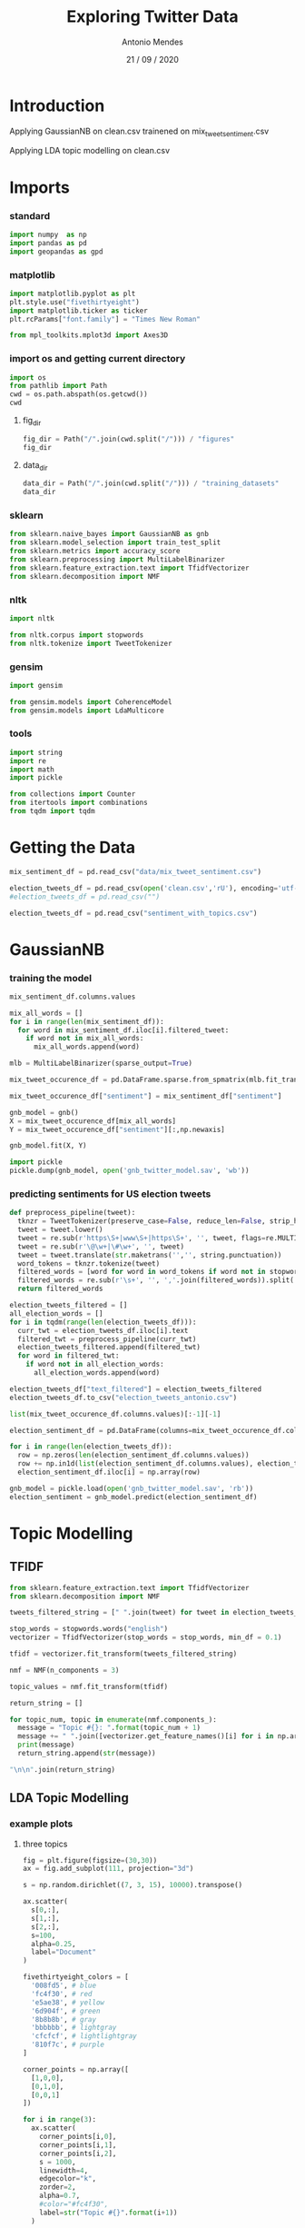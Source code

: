 #+TITLE: Exploring Twitter Data
#+AUTHOR: Antonio Mendes
#+EMAIL: <17amendes@gmail.com>
#+DATE: 21 / 09 / 2020
#+PROPERTY: header-args :exports both :session twt_ :results value

* Introduction
Applying GaussianNB on clean.csv trainened on mix_tweet_sentiment.csv

Applying LDA topic modelling on clean.csv

* Imports
*** standard
#+BEGIN_SRC python
import numpy  as np
import pandas as pd
import geopandas as gpd
#+END_SRC

#+RESULTS:

*** matplotlib
#+BEGIN_SRC python
import matplotlib.pyplot as plt
plt.style.use("fivethirtyeight")
import matplotlib.ticker as ticker
plt.rcParams["font.family"] = "Times New Roman"

from mpl_toolkits.mplot3d import Axes3D
#+END_SRC

#+RESULTS:

*** import os and getting current directory
#+BEGIN_SRC python
import os 
from pathlib import Path
cwd = os.path.abspath(os.getcwd())
cwd
#+END_SRC

#+RESULTS:
: /Users/antoniomendes/uva_data_science/semester_01/block_01/fundamentals_of_data_science/assignments/assignment_01/FDSAssignement1

**** fig_dir
#+BEGIN_SRC python
fig_dir = Path("/".join(cwd.split("/"))) / "figures"
fig_dir
#+END_SRC

#+RESULTS:
: /Users/antoniomendes/uva_data_science/semester_01/block_01/fundamentals_of_data_science/assignments/assignment_01/figures

**** data_dir
#+BEGIN_SRC python
data_dir = Path("/".join(cwd.split("/"))) / "training_datasets"
data_dir
#+END_SRC

#+RESULTS:
: /Users/antoniomendes/uva_data_science/semester_01/block_01/fundamentals_of_data_science/assignments/assignment_01/training_datasets

*** sklearn
#+BEGIN_SRC python
from sklearn.naive_bayes import GaussianNB as gnb
from sklearn.model_selection import train_test_split
from sklearn.metrics import accuracy_score
from sklearn.preprocessing import MultiLabelBinarizer
from sklearn.feature_extraction.text import TfidfVectorizer
from sklearn.decomposition import NMF
#+END_SRC

#+RESULTS:

*** nltk
#+BEGIN_SRC python 
import nltk

from nltk.corpus import stopwords
from nltk.tokenize import TweetTokenizer
#+END_SRC

#+RESULTS:

*** gensim
#+BEGIN_SRC python
import gensim

from gensim.models import CoherenceModel
from gensim.models import LdaMulticore
#+END_SRC

#+RESULTS:

*** tools
#+BEGIN_SRC python
import string
import re
import math
import pickle

from collections import Counter
from itertools import combinations
from tqdm import tqdm
#+END_SRC

#+RESULTS:

* Getting the Data
#+BEGIN_SRC python
mix_sentiment_df = pd.read_csv("data/mix_tweet_sentiment.csv")
#+END_SRC

#+RESULTS:

#+BEGIN_SRC python
election_tweets_df = pd.read_csv(open('clean.csv','rU'), encoding='utf-8', engine='c').drop(columns=["Unnamed: 0"])
#election_tweets_df = pd.read_csv("")
#+END_SRC

#+RESULTS:

#+BEGIN_SRC python
election_tweets_df = pd.read_csv("sentiment_with_topics.csv")
#+END_SRC

#+RESULTS:

* GaussianNB
*** training the model
#+BEGIN_SRC python
mix_sentiment_df.columns.values
#+END_SRC

#+RESULTS:
| Unnamed: 0 | text | sentiment | filtered_tweet |

#+BEGIN_SRC python
mix_all_words = []
for i in range(len(mix_sentiment_df)):
  for word in mix_sentiment_df.iloc[i].filtered_tweet:
    if word not in mix_all_words:
      mix_all_words.append(word)
#+END_SRC

#+RESULTS:

#+BEGIN_SRC python
mlb = MultiLabelBinarizer(sparse_output=True)

mix_tweet_occurence_df = pd.DataFrame.sparse.from_spmatrix(mlb.fit_transform(mix_sentiment_df.pop("filtered_tweet")),index=mix_sentiment_df.index,columns=mlb.classes_)

mix_tweet_occurence_df["sentiment"] = mix_sentiment_df["sentiment"]
#+END_SRC

#+RESULTS:

#+BEGIN_SRC python
gnb_model = gnb()
X = mix_tweet_occurence_df[mix_all_words]
Y = mix_tweet_occurence_df["sentiment"][:,np.newaxis]

gnb_model.fit(X, Y)
#+END_SRC

#+RESULTS:
: GaussianNB(priors=None, var_smoothing=1e-09)

#+BEGIN_SRC python
import pickle
pickle.dump(gnb_model, open('gnb_twitter_model.sav', 'wb'))
#+END_SRC

#+RESULTS:

*** predicting sentiments for US election tweets
#+BEGIN_SRC python
def preprocess_pipeline(tweet):
  tknzr = TweetTokenizer(preserve_case=False, reduce_len=False, strip_handles=False)
  tweet = tweet.lower()
  tweet = re.sub(r'https\S+|www\S+|https\S+', '', tweet, flags=re.MULTILINE)
  tweet = re.sub(r'\@\w+|\#\w+', '', tweet)
  tweet = tweet.translate(str.maketrans('','', string.punctuation))
  word_tokens = tknzr.tokenize(tweet)
  filtered_words = [word for word in word_tokens if word not in stopwords.words("english")]
  filtered_words = re.sub(r'\s+', '', ','.join(filtered_words)).split(',')
  return filtered_words
#+END_SRC

#+RESULTS:

#+BEGIN_SRC python
election_tweets_filtered = []
all_election_words = []
for i in tqdm(range(len(election_tweets_df))):
  curr_twt = election_tweets_df.iloc[i].text
  filtered_twt = preprocess_pipeline(curr_twt)
  election_tweets_filtered.append(filtered_twt)
  for word in filtered_twt:
    if word not in all_election_words:
      all_election_words.append(word)
#+END_SRC

#+BEGIN_SRC python
election_tweets_df["text_filtered"] = election_tweets_filtered
election_tweets_df.to_csv("election_tweets_antonio.csv")
#+END_SRC

#+RESULTS:
| text | timestamp | user.name | user.screen_name | user.followers_count | state | topic_words | hashtags_mentions | simple_topic |

#+BEGIN_SRC python
list(mix_tweet_occurence_df.columns.values)[:-1][-1]
#+END_SRC

#+BEGIN_SRC python
election_sentiment_df = pd.DataFrame(columns=mix_tweet_occurence_df.columns.values[:-1], index=np.arange(len(election_tweets_df)))
#+END_SRC

#+RESULTS:

#+BEGIN_SRC python
for i in range(len(election_tweets_df)):
  row = np.zeros(len(election_sentiment_df.columns.values))
  row += np.in1d(list(election_sentiment_df.columns.values), election_tweets_filtered[i])
  election_sentiment_df.iloc[i] = np.array(row)
#+END_SRC

#+RESULTS:

#+BEGIN_SRC python
gnb_model = pickle.load(open('gnb_twitter_model.sav', 'rb'))
election_sentiment = gnb_model.predict(election_sentiment_df)
#+END_SRC

* Topic Modelling
** TFIDF
#+BEGIN_SRC python
from sklearn.feature_extraction.text import TfidfVectorizer
from sklearn.decomposition import NMF
#+END_SRC

#+BEGIN_SRC python
tweets_filtered_string = [" ".join(tweet) for tweet in election_tweets_filtered]
#+END_SRC

#+RESULTS:

#+BEGIN_SRC python
stop_words = stopwords.words("english")
vectorizer = TfidfVectorizer(stop_words = stop_words, min_df = 0.1)

tfidf = vectorizer.fit_transform(tweets_filtered_string)
#+END_SRC

#+RESULTS:

#+BEGIN_SRC python
nmf = NMF(n_components = 3)

topic_values = nmf.fit_transform(tfidf)
#+END_SRC

#+RESULTS:

#+BEGIN_SRC python
return_string = []

for topic_num, topic in enumerate(nmf.components_):
  message = "Topic #{}: ".format(topic_num + 1)
  message += " ".join([vectorizer.get_feature_names()[i] for i in np.argsort(topic)[-10:]])
  print(message)
  return_string.append(str(message))

"\n\n".join(return_string)
#+END_SRC

#+RESULTS:
: Topic #1: trump hillaryclinton realdonaldtrump
: 
: Topic #2: realdonaldtrump trump hillaryclinton
: 
: Topic #3: hillaryclinton realdonaldtrump trump

** LDA Topic Modelling
*** example plots
**** three topics
#+BEGIN_SRC python :results file
fig = plt.figure(figsize=(30,30))
ax = fig.add_subplot(111, projection="3d")

s = np.random.dirichlet((7, 3, 15), 10000).transpose()

ax.scatter(
  s[0,:],
  s[1,:],
  s[2,:],
  s=100,
  alpha=0.25,
  label="Document"
)

fivethirtyeight_colors = [
  '008fd5', # blue
  'fc4f30', # red
  'e5ae38', # yellow
  '6d904f', # green
  '8b8b8b', # gray
  'bbbbbb', # lightgray
  'cfcfcf', # lightlightgray
  '810f7c', # purple
]

corner_points = np.array([
  [1,0,0],
  [0,1,0],
  [0,0,1]
])

for i in range(3):
  ax.scatter(
    corner_points[i,0],
    corner_points[i,1],
    corner_points[i,2],
    s = 1000,
    linewidth=4,
    edgecolor="k",
    zorder=2,
    alpha=0.7,
    #color="#fc4f30",
    label=str("Topic #{}".format(i+1))
  )

corner_combinations = np.array(list(combinations(corner_points, 2)))
for i in range(3):
  x = np.array([
    corner_combinations[i,0][0],
    corner_combinations[i,1][0],
  ])
  y = np.array([
    corner_combinations[i,0][1],
    corner_combinations[i,1][1],
  ])
  z = np.array([
    corner_combinations[i,0][2],
    corner_combinations[i,1][2],
  ])
  #ax.plot(corner_combinations[i,0],corner_combinations[i,1])
  ax.plot(
    x,y,z,
    linewidth=10,
    zorder=1,
    color="#8b8b8b"
  )

ax.tick_params(axis="x", labelsize=40)
ax.tick_params(axis="y", labelsize=40)
ax.tick_params(axis="z", labelsize=40, pad=20)

ax.legend(prop={"size":40})
ax.view_init(azim=45)
plt.savefig("lda_example_3d.png", bbox_inches="tight")
"lda_example_3d.png"
#+END_SRC

#+RESULTS:
[[file:lda_example_3d.png]]

**** two topics
#+BEGIN_SRC python :results file
fig = plt.figure(figsize=(32,30))
ax  = fig.add_subplot(111)

s = np.random.dirichlet((10, 7), 1000).transpose()

ax.scatter(
  s[0,:],
  s[1,:],
  s=250,
  alpha=0.25,
  label="Document"
)

corner_points = np.array([
  [1,0],
  [0,1],
])

for i in range(2):
  ax.scatter(
    corner_points[i,0],
    corner_points[i,1],
    s = 1000,
    linewidth=4,
    edgecolor="k",
    zorder=2,
    alpha=0.7,
    #color="#fc4f30",
    label=str("Topic #{}".format(i+1))
  )

ax.set_ylim(-0.05,1.05)
ax.set_xlim(-0.05,1.05)

ax.tick_params(axis="x", labelsize=40, pad=40)
ax.tick_params(axis="y", labelsize=40, pad=40)

ax.legend(prop={"size":40})

plt.savefig("lda_example_2d.png", bbox_inches="tight")
"lda_example_2d.png"
#+END_SRC

#+RESULTS:
[[file:lda_example_2d.png]]

*** getting dictionary and bow_corpus
#+BEGIN_SRC python
dictionary = gensim.corpora.Dictionary(election_tweets_filtered)

bow_corpus = [dictionary.doc2bow(doc) for doc in election_tweets_filtered]
#+END_SRC

#+RESULTS:

*** hyperparameter tuning
**** getting cohrence values
#+BEGIN_SRC python
lda_model = gensim.models.LdaMulticore(bow_corpus, num_topics=2, id2word=dictionary, passes=2, workers=2)
#+END_SRC

#+BEGIN_SRC python
def compute_coherence(corpus, dictionary, k, a, b):
  lda_model = LdaMulticore(
    bow_corpus, 
    num_topics=k, 
    id2word=dictionary, 
    passes=2, 
    workers=2, 
    alpha=a, 
    eta=b
  )
  coherence_lda_model = CoherenceModel(
    model=lda_model, 
    texts=election_tweets_filtered, 
    dictionary=dictionary, 
    coherence="c_v"
  )
  return coherence_lda_model.get_coherence()
#+END_SRC

#+RESULTS:
: Empty DataFrame
: Columns: [A, B]
: Index: []

#+BEGIN_SRC python
alpha = list(np.arange(0.01, 1, 0.3))
alpha.append('symmetric')
alpha.append('asymmetric')

beta = list(np.arange(0.01, 1, 0.3))
beta.append('symmetric')
#+END_SRC

#+RESULTS:

#+BEGIN_SRC python
hyperparameter_df = pd.DataFrame(columns=["num_topics", "alpha", "beta", "coherence"])

for k in tqdm(range(2,5)):
  for a in tqdm(alpha):
    for b in tqdm(beta):
      cv = compute_coherence(bow_corpus, dictionary, k, a, b)
      hyperparameter_df = hyperparameter_df.append({
        "num_topics":k,
        "alpha"     :a,
        "beta"      :b,
        "coherence" :cv 
      }, ignore_index=True)
      hyperparameter_df.to_csv("lda_model_hyperparameters.csv")

hyperparameter_df.to_csv("lda_model_hyperparameters.csv")
#+END_SRC

**** visualising hyperparameter results
#+BEGIN_SRC python :results file
fig =  plt.figure(figsize=(40,30))
ax  = fig.add_subplot(111)

mean_hyperparameter_df   = hyperparameter_df[["num_topics","coherence"]].groupby("num_topics").mean()
median_hyperparameter_df = hyperparameter_df[["num_topics","coherence"]].groupby("num_topics").median()

x  = mean_hyperparameter_df.index.values
y1 = mean_hyperparameter_df["coherence"]

ax.bar(x, y1, alpha=0.5, label="Mean")

y2 = median_hyperparameter_df["coherence"]
ax.bar(x, y2, alpha=0.5, label="Median")

ax.set_ylim(0, 1.1)
ax.set_xlabel("Number of Topics", labelpad=40, fontsize=60)
ax.set_ylabel("Coherence", labelpad=40, fontsize=60)

ax.tick_params(axis="x", labelsize=40, pad=20)
ax.tick_params(axis="y", labelsize=40, pad=20)
ax.xaxis.set_major_locator(ticker.MultipleLocator(1))
ax.yaxis.set_major_locator(ticker.MultipleLocator(0.2))

ax.legend(prop={"size":48})

plt.savefig("bar_num_topics_coherence.png", bbox_inches="tight")
"bar_num_topics_coherence.png"
#+END_SRC

#+RESULTS:
[[file:bar_num_topics_coherence.png]]


**** max coherence
#+BEGIN_SRC python
hyperparameter_df[hyperparameter_df.num_topics == 2][[
  "alpha",
  "beta",
  "coherence"
]].sort_values(by="coherence", ascending=False).iloc[0]
#+END_SRC

#+RESULTS:
: alpha             0.01
: beta         symmetric
: coherence     0.498121
: Name: 4, dtype: object

#+BEGIN_SRC python
hyperparameter_df[hyperparameter_df.num_topics == 3][[
  "alpha",
  "beta",
  "coherence"
]].sort_values(by="coherence", ascending=False).iloc[0]
#+END_SRC

#+RESULTS:
: alpha            0.01
: beta             0.91
: coherence    0.496927
: Name: 33, dtype: object

#+BEGIN_SRC python
hyperparameter_df[hyperparameter_df.num_topics == 4][[
  "alpha",
  "beta",
  "coherence"
]].sort_values(by="coherence", ascending=False).iloc[0]
#+END_SRC

#+RESULTS:
: alpha             0.01
: beta         symmetric
: coherence     0.473121
: Name: 64, dtype: object

*** evaluating tuned model
**** two topics
#+BEGIN_SRC python
lda_model_tuned = LdaMulticore(
  bow_corpus, 
  num_topics=2, 
  id2word=dictionary, 
  passes=2, 
  workers=2, 
  alpha=0.01, 
  eta="symmetric"
)

pickle.dump(lda_model_tuned, open('lda_twitter_model_tuned.sav', 'wb'))
#+END_SRC

#+BEGIN_SRC python
return_list = []

for idx, topic in lda_model_tuned.print_topics(-1):
    print('Topic: {} \nWords: {}'.format(idx, topic))
    return_list.append(str('Topic: {} \nWords: {}'.format(idx, topic)))

"\n".join(return_list)
#+END_SRC

#+RESULTS:
: Topic: 0 
: Words: 0.022*"trump" + 0.017*"2016" + 0.016*"hillaryclinton" + 0.016*"realdonaldtrump" + 0.015*"0" + 0.011*"today" + 0.011*"trumppence" + 0.010*"16" + 0.010*"maga" + 0.009*"f"
: Topic: 1 
: Words: 0.048*"realdonaldtrump" + 0.037*"hillaryclinton" + 0.019*"trump" + 0.011*"amp" + 0.010*"hillary" + 0.006*"like" + 0.006*"u" + 0.005*"foxnews" + 0.004*"people" + 0.004*"get"

#+BEGIN_SRC python
tweet_topic_0_prob = [lda_model_tuned.get_document_topics(curr_bow)[0][1] for curr_bow in bow_corpus] 
election_tweets_df["probability_of_topic_0"] = tweet_topic_0_prob
#+END_SRC

#+RESULTS:

#+BEGIN_SRC python :results file
x = np.arange(len(tweet_topic_0_prob))
y = election_tweets_df.sort_values(by="probability_of_topic_0", ascending=True)["probability_of_topic_0"]

fig = plt.figure(figsize=(42,30))
ax = fig.add_subplot(111)

ax.plot(
  x,y,
  linewidth=10
)

ax.tick_params(axis="x", pad=20, labelsize=48)
ax.tick_params(axis="y", pad=20, labelsize=48)
ax.set_ylabel("Probability of Tweet Belonging in Topic 0", labelpad=40, fontsize=60)
#ax.set_xticks([])

plt.savefig("topic_0.png", bbox_inches="tight")

"topic_0.png"
#+END_SRC

#+RESULTS:
[[file:topic_0.png]]

#+BEGIN_SRC python
count_of_topic_0 = np.sum(election_tweets_df["probability_of_topic_0"] >= 0.50)
count_of_topic_1 = len(election_tweets_df) - count_of_topic_0

topic_counts = [
  count_of_topic_0,
  count_of_topic_1
]

return_list = []
for i, count in enumerate(topic_counts):
  return_list.append(str('# of Tweets in Topic {}: {}'.format(i, count)))

"\n\n".join(return_list)
#+END_SRC

#+RESULTS:
: # of Tweets in Topic 0: 394917
: 
: # of Tweets in Topic 1: 117857

#+BEGIN_SRC python
topic_zero_df = election_tweets_df[election_tweets_df["probability_of_topic_0"] >= 0.50]

return_list = []

indices_used = []

for i in range(20):
  index = np.random.randint(low = 0, high = len(topic_one_df))
  while(index in indices_used):
    index = np.random.randint(low = 0, high = len(topic_one_df))
  indices_used.append(index)
  return_list.append("Words in Tweet #{}: {}".format(str(index).zfill(2), topic_zero_df.iloc[index].text))

"\n\n".join(return_list)
#+END_SRC

#+RESULTS:
#+begin_example
Words in Tweet #44250: what do you think of trump plan to combat terrorism isis poll

Words in Tweet #114226: such shit realdonaldtrump would have no campaign w o the constant attention he gets from the elite media 

Words in Tweet #84136:  mitchellreports realdonaldtrump kellyannepolls but does he regret making fun of sergenyt uniteblue voteoutgop 

Words in Tweet #7626:  realdonaldtrump rally in erie pa pittsburghpg pgvisuals 2016presidentialelection donaldtrump 2016election 

Words in Tweet #33233:  realdonaldtrump you obviously have no idea how things work dummy 

Words in Tweet #87015:  charmckenney sme4201968 realdonaldtrump women4trump u forgot beautiful

Words in Tweet #99920:  seanhannity newtgingrich realdonaldtrump he s cooke sean it s over trump is a loser 

Words in Tweet #102373:  trump in 2016 temp crab orchard ky 68 9 f wind 0 0mph pressure 29 97hpa falling slowly rain today 0 00in forecast unsettled precip

Words in Tweet #83580:  lawenforcement chpfortrump sheriffsfortrump policenews ex cop trump supporter who wants to shoot black kids 

Words in Tweet #83839: hey realdonaldtrump wtf is with your thank you after each time ur racist anti semitic white trash crowds yell lock her up imwithher

Words in Tweet #35878:  realdonaldtrump of course you are going to lose loser whinylittlebitch you can blame anyone but you are a loser haha

Words in Tweet #38228:  realdonaldtrump better pray for a hackers email release to save your candidacy your inability to stay on message will be what cost race

Words in Tweet #19388:  hillaryclinton jobs flipping burgers idiot much 

Words in Tweet #34744: she is terrified of people trump will rip her a new one at the debates 

Words in Tweet #30524: you picked him now you are staring straight into the face of the base of your party not so pretty is it uglygop nevertrump

Words in Tweet #4077:  foxandfriends realdonaldtrump a great example for your kids promoted by foxnews 

Words in Tweet #53081: this is all blood on bho and hrc hands look long and hard before you vote this will be here soon enough 

Words in Tweet #32944:  kebazer realdonaldtrump if that s what we should compare to bush didn t acknowledge anything til after the nov 2008 elections 

Words in Tweet #29191:  cnn why do u put on these brain dead individuals the world is watching america usually keeps these morons off tv 

Words in Tweet #16441:  hillaryclinton all of the above 
#+end_example

#+BEGIN_SRC python
topic_one_df = election_tweets_df[election_tweets_df["probability_of_topic_0"] < 0.50]

return_list = []
indices_used = []

for i in range(20):
  index = np.random.randint(low = 0, high = len(topic_one_df))
  while(index in indices_used):
    index = np.random.randint(low = 0, high = len(topic_one_df))
  indices_used.append(index)
  return_list.append("Words in Tweet #{}: {}".format(str(index).zfill(2), topic_one_df.iloc[index].text))

"\n\n".join(return_list)
#+END_SRC

#+RESULTS:
#+begin_example
Words in Tweet #100027:  realdonaldtrump andersoncooper donlemon come on cheating lying hillary getting the answers during the townhall 

Words in Tweet #105854: thx to the hillarists i know now i m not a progressive i m a flaming misogynist bolshevik treehugger demexit neverhillary jillnothill

Words in Tweet #16154:  realdonaldtrump hillary lied to congress period does anyone believe she will go to jail martha stewart went to prison for far less wtf

Words in Tweet #30187: wake up america hillary clinton owes us this via the foxnews android app neverhillary

Words in Tweet #61397: if hillary doesn t press the red button she s weak and if she does she s hysterical

Words in Tweet #115682:  jorgenseptember yewkalaylee susancurry874 if hillaryclinton loses he will go nuts so lets all get together and vote 3rd party

Words in Tweet #106054:  foxnews realdonaldtrump rigged sys o caught spending 29 m in taxpayer funds 2 help hillary in the nov election 

Words in Tweet #56669:  lightheart1 nanaguerrax7 hillaryclinton fuck yeah 

Words in Tweet #98943:  realdonaldtrump i would love to speak for you my brother was turned away at the va and the next week committed suicide 

Words in Tweet #109977:  daggy1 the next great opening line when realdonaldtrump does a rally i really feel deplorable today kellyannepolls danscavino

Words in Tweet #77246:  realdonaldtrump foxnews crooked hillary dogging the media now 273 days disgraceful she s hiding medical amp drug problems absolutely 

Words in Tweet #89193:  realdonaldtrump version of labor day 

Words in Tweet #19134: the demagogue axed one of his own kind pm can t take the heat amp takes advice from roger ailes life is complete 

Words in Tweet #94304:  cnnpolitics mj_lee danmericacnn realdonaldtrump and univisionnews buzzfeed politico dailybeast dmregister this story is ridiculous 

Words in Tweet #85468:  realdonaldtrump our future president can u come 2 cruisin on the coast its over 4 hundred thousand people come

Words in Tweet #83397:  realdonaldtrump you have shown concern for the african americans in this country excellent job 

Words in Tweet #104484: muslims and human rights violations realdonaldtrump hillaryclinton mike_pence senatorsessions americafirst 

Words in Tweet #84594: but there she is on a cell phone can someone hack her 19 phones that would open up your eyes she isnt techy lier 

Words in Tweet #58603:  realdonaldtrump nevertrump any of your klan buddies joining you will you release your tax returns while you are in iowa 

Words in Tweet #74811:  hillaryclinton booking tv ads in columbus through nov 7 via dispatchalerts
#+end_example


#+BEGIN_SRC python
sentiment_df = pd.read_csv("sentiment.csv")

sentiment_df["probability_of_topic_0"] = election_tweets_df["probability_of_topic_0"]
sentiment_df.to_csv("sentiment_with_topics.csv")
#+END_SRC

#+RESULTS:
: 512774

